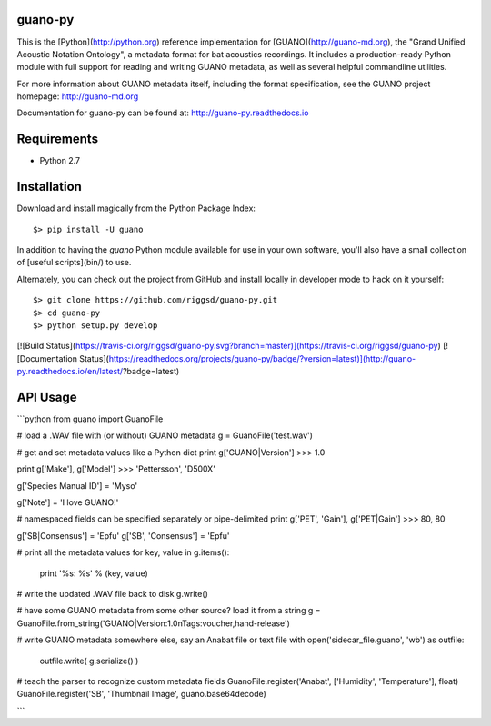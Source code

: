 guano-py
========

This is the [Python](http://python.org) reference implementation for [GUANO](http://guano-md.org),
the "Grand Unified Acoustic Notation Ontology", a metadata format for bat acoustics recordings. It
includes a production-ready Python module with full support for reading and writing
GUANO metadata, as well as several helpful commandline utilities.

For more information about GUANO metadata itself, including the format specification, see the
GUANO project homepage: http://guano-md.org

Documentation for guano-py can be found at: http://guano-py.readthedocs.io


Requirements
============

- Python 2.7


Installation
============

Download and install magically from the Python Package Index::

    $> pip install -U guano

In addition to having the `guano` Python module available for use in your own
software, you'll also have a small collection of [useful scripts](bin/) to use.


Alternately, you can check out the project from GitHub and install locally in
developer mode to hack on it yourself::

    $> git clone https://github.com/riggsd/guano-py.git
    $> cd guano-py
    $> python setup.py develop

[![Build Status](https://travis-ci.org/riggsd/guano-py.svg?branch=master)](https://travis-ci.org/riggsd/guano-py) [![Documentation Status](https://readthedocs.org/projects/guano-py/badge/?version=latest)](http://guano-py.readthedocs.io/en/latest/?badge=latest)


API Usage
=========

```python
from guano import GuanoFile

# load a .WAV file with (or without) GUANO metadata
g = GuanoFile('test.wav')

# get and set metadata values like a Python dict
print g['GUANO|Version']
>>> 1.0

print g['Make'], g['Model']
>>> 'Pettersson', 'D500X'

g['Species Manual ID'] = 'Myso'

g['Note'] = 'I love GUANO!'

# namespaced fields can be specified separately or pipe-delimited
print g['PET', 'Gain'], g['PET|Gain']
>>> 80, 80

g['SB|Consensus'] = 'Epfu'
g['SB', 'Consensus'] = 'Epfu'

# print all the metadata values
for key, value in g.items():
    print '%s: %s' % (key, value)

# write the updated .WAV file back to disk
g.write()

# have some GUANO metadata from some other source? load it from a string
g = GuanoFile.from_string('GUANO|Version:1.0\nTags:voucher,hand-release')

# write GUANO metadata somewhere else, say an Anabat file or text file
with open('sidecar_file.guano', 'wb') as outfile:
    outfile.write( g.serialize() )

# teach the parser to recognize custom metadata fields
GuanoFile.register('Anabat', ['Humidity', 'Temperature'], float)
GuanoFile.register('SB', 'Thumbnail Image', guano.base64decode)

```


